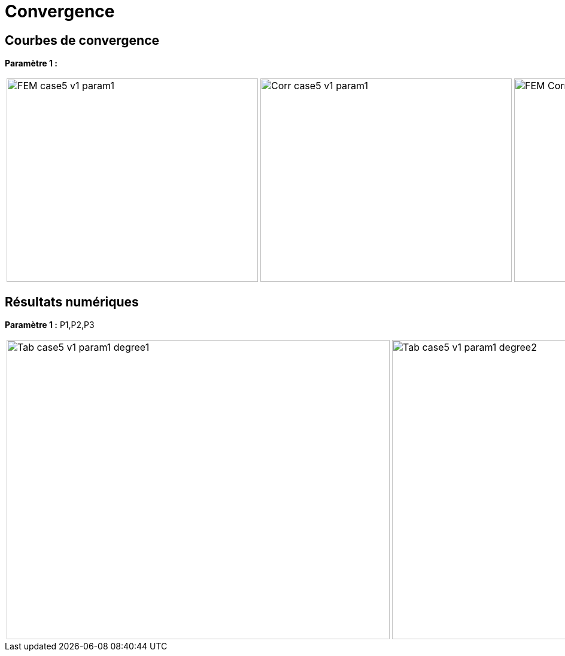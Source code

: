# Convergence
:cvg_dir: test_2D/testcase5/version1/cvg/

## Courbes de convergence

**Paramètre 1 :**

[cols="a,a,a"]
|===
|image::{cvg_dir}param1/FEM_case5_v1_param1.png[width=420.0,height=340.0]
|image::{cvg_dir}param1/Corr_case5_v1_param1.png[width=420.0,height=340.0]
|image::{cvg_dir}param1/FEM-Corr_case5_v1_param1.png[width=420.0,height=340.0]
|===

## Résultats numériques

**Paramètre 1 :** P1,P2,P3

[cols="a,a,a"]
|===
|image::{cvg_dir}param1/Tab_case5_v1_param1_degree1.png[width=640.0,height=500.0]
|image::{cvg_dir}param1/Tab_case5_v1_param1_degree2.png[width=640.0,height=500.0]
|image::{cvg_dir}param1/Tab_case5_v1_param1_degree3.png[width=640.0,height=500.0]
|===